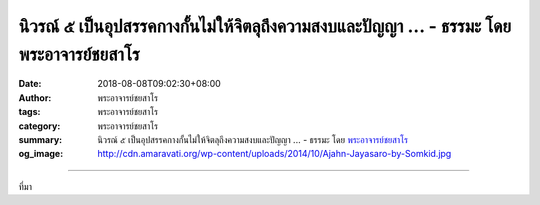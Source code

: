 นิวรณ์ ๕ เป็นอุปสรรคกางกั้นไม่ให้จิตลุถึงความสงบและปัญญา ... - ธรรมะ โดย พระอาจารย์ชยสาโร
#########################################################################################

:date: 2018-08-08T09:02:30+08:00
:author: พระอาจารย์ชยสาโร
:tags: พระอาจารย์ชยสาโร
:category: พระอาจารย์ชยสาโร
:summary: นิวรณ์ ๕ เป็นอุปสรรคกางกั้นไม่ให้จิตลุถึงความสงบและปัญญา ...
          - ธรรมะ โดย `พระอาจารย์ชยสาโร`_
:og_image: http://cdn.amaravati.org/wp-content/uploads/2014/10/Ajahn-Jayasaro-by-Somkid.jpg


.. raw:: html

  <p>นิวรณ์ ๕ เป็นอุปสรรคกางกั้นไม่ให้จิตลุถึงความสงบและปัญญา เราอาจวัดความก้าวหน้าในการทำสมาธิภาวนาด้วยการพิจารณาว่าจิตละนิวรณ์ได้มากน้อยเพียงใด</p><p> พระพุทธองค์ทรงแสดงว่านิวรณ์ปิดกั้นการเห็นแจ้งได้อย่างไร โดยทรงเปรียบเทียบจิตเสมือนน้ำสะอาดในถ้วย และนิวรณ์เป็นสิ่งรบกวนความนิ่งใสของน้ำ</p><p> กามฉันทะ ความพอใจในกาม เปรียบเสมือนสีย้อมผ้าหลากสีที่เจือลงไปในน้ำ</p><p> พยาบาท ความขุ่นเคืองแค้นใจ เปรียบได้กับความร้อนระอุที่ต้มน้ำให้เดือดพล่าน</p><p> ถีนมิทธะ ความหดหู่เซื่องซึมนั้นเป็นเหมือนพืชน้ำที่แพร่พันธ์ุจนปกคลุมทั่วผืนนำ้</p><p> อุทธัจจกุกกุจจะ ความฟุ้งซ่านวุ่นวาย เปรียบดังลมที่กระทบผิวน้ำให้กระเพื่อมไหว</p><p> วิจิกิจฉา ความลังเลสงสัย เป็นเฉกเช่นโคลนตมที่ทำให้น้ำขุ่นมัว</p><p> วิถีแห่งการภาวนารวมไปถึงการฝึกป้องกันจิตจากนิวรณ์ทั้งห้า และฝึกละวางนิวรณ์ที่เกิดขึ้นแล้ว</p><p> ธรรมะคำสอน โดย พระอาจารย์ชยสาโร<br/> แปลถอดความ โดย ปิยสีโลภิกขุ</p>

.. image:: https://scontent.fkhh1-1.fna.fbcdn.net/v/t1.0-9/38672485_1655668551208491_2941201141968404480_n.jpg?_nc_cat=0&oh=7251fbd2a0caeb47d2960d914efdc6b9&oe=5C35D2B0
   :align: center
   :alt: นิวรณ์ ๕ เป็นอุปสรรคกางกั้นไม่ให้จิตลุถึงความสงบและปัญญา

----

ที่มา

.. raw:: html

  https://www.facebook.com/jayasaro.panyaprateep.org/photos/pb.318196051622421.-2207520000.1535723070./1655668547875158/?type=3&theater

.. _พระอาจารย์ชยสาโร: https://th.wikipedia.org/wiki/พระฌอน_ชยสาโร
